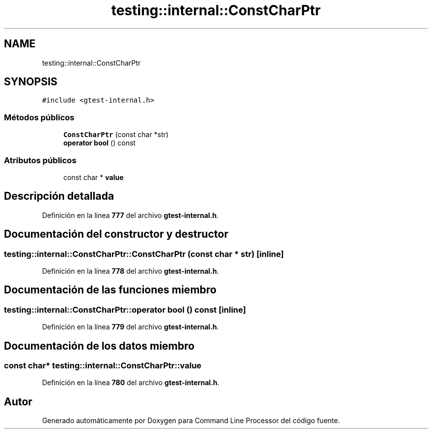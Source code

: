 .TH "testing::internal::ConstCharPtr" 3 "Viernes, 5 de Noviembre de 2021" "Version 0.2.3" "Command Line Processor" \" -*- nroff -*-
.ad l
.nh
.SH NAME
testing::internal::ConstCharPtr
.SH SYNOPSIS
.br
.PP
.PP
\fC#include <gtest\-internal\&.h>\fP
.SS "Métodos públicos"

.in +1c
.ti -1c
.RI "\fBConstCharPtr\fP (const char *str)"
.br
.ti -1c
.RI "\fBoperator bool\fP () const"
.br
.in -1c
.SS "Atributos públicos"

.in +1c
.ti -1c
.RI "const char * \fBvalue\fP"
.br
.in -1c
.SH "Descripción detallada"
.PP 
Definición en la línea \fB777\fP del archivo \fBgtest\-internal\&.h\fP\&.
.SH "Documentación del constructor y destructor"
.PP 
.SS "testing::internal::ConstCharPtr::ConstCharPtr (const char * str)\fC [inline]\fP"

.PP
Definición en la línea \fB778\fP del archivo \fBgtest\-internal\&.h\fP\&.
.SH "Documentación de las funciones miembro"
.PP 
.SS "testing::internal::ConstCharPtr::operator bool () const\fC [inline]\fP"

.PP
Definición en la línea \fB779\fP del archivo \fBgtest\-internal\&.h\fP\&.
.SH "Documentación de los datos miembro"
.PP 
.SS "const char* testing::internal::ConstCharPtr::value"

.PP
Definición en la línea \fB780\fP del archivo \fBgtest\-internal\&.h\fP\&.

.SH "Autor"
.PP 
Generado automáticamente por Doxygen para Command Line Processor del código fuente\&.
